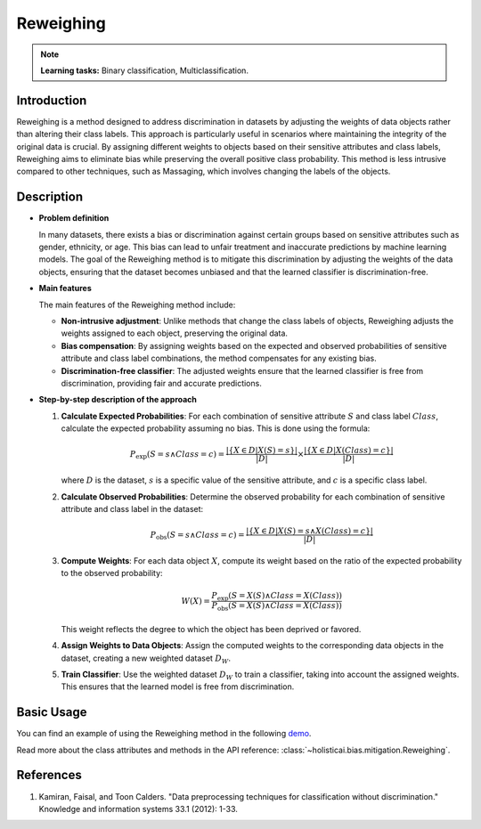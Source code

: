 Reweighing
-----------------

.. note::
    **Learning tasks:** Binary classification, Multiclassification.

Introduction
~~~~~~~~~~~~~~~
Reweighing is a method designed to address discrimination in datasets by adjusting the weights of data objects rather than altering their class labels. This approach is particularly useful in scenarios where maintaining the integrity of the original data is crucial. By assigning different weights to objects based on their sensitive attributes and class labels, Reweighing aims to eliminate bias while preserving the overall positive class probability. This method is less intrusive compared to other techniques, such as Massaging, which involves changing the labels of the objects.

Description
~~~~~~~~~~~~~~

- **Problem definition**

  In many datasets, there exists a bias or discrimination against certain groups based on sensitive attributes such as gender, ethnicity, or age. This bias can lead to unfair treatment and inaccurate predictions by machine learning models. The goal of the Reweighing method is to mitigate this discrimination by adjusting the weights of the data objects, ensuring that the dataset becomes unbiased and that the learned classifier is discrimination-free.

- **Main features**

  The main features of the Reweighing method include:
  
  - **Non-intrusive adjustment**: Unlike methods that change the class labels of objects, Reweighing adjusts the weights assigned to each object, preserving the original data.
  - **Bias compensation**: By assigning weights based on the expected and observed probabilities of sensitive attribute and class label combinations, the method compensates for any existing bias.
  - **Discrimination-free classifier**: The adjusted weights ensure that the learned classifier is free from discrimination, providing fair and accurate predictions.

- **Step-by-step description of the approach**

  1. **Calculate Expected Probabilities**:
     For each combination of sensitive attribute :math:`S` and class label :math:`Class`, calculate the expected probability assuming no bias. This is done using the formula:
     
     .. math::

      P_{\text{exp}}(S=s \land Class=c) = \frac{| \{ X \in D | X(S) = s \} |}{|D|} \times \frac{| \{ X \in D | X(Class) = c \} |}{|D|}
     
     where :math:`D` is the dataset, :math:`s` is a specific value of the sensitive attribute, and :math:`c` is a specific class label.

  2. **Calculate Observed Probabilities**:
     Determine the observed probability for each combination of sensitive attribute and class label in the dataset:
     
     .. math::

      P_{\text{obs}}(S=s \land Class=c) = \frac{| \{ X \in D | X(S) = s \land X(Class) = c \} |}{|D|}
     

  3. **Compute Weights**:
     For each data object :math:`X`, compute its weight based on the ratio of the expected probability to the observed probability:
     
     .. math::

      W(X) = \frac{P_{\text{exp}}(S=X(S) \land Class=X(Class))}{P_{\text{obs}}(S=X(S) \land Class=X(Class))}
     
     This weight reflects the degree to which the object has been deprived or favored.

  4. **Assign Weights to Data Objects**:
     Assign the computed weights to the corresponding data objects in the dataset, creating a new weighted dataset :math:`D_W`.

  5. **Train Classifier**:
     Use the weighted dataset :math:`D_W` to train a classifier, taking into account the assigned weights. This ensures that the learned model is free from discrimination.

Basic Usage
~~~~~~~~~~~~~~

You can find an example of using the Reweighing method in the following `demo <https://holisticai.readthedocs.io/en/latest/gallery/tutorials/bias/mitigating_bias/binary_classification/demos/preprocessing.html#4.-Reweighing>`_.

Read more about the class attributes and methods in the API reference: :class:`~holisticai.bias.mitigation.Reweighing`.

References
~~~~~~~~~~~~~~
1. Kamiran, Faisal, and Toon Calders. "Data preprocessing techniques for classification without discrimination." Knowledge and information systems 33.1 (2012): 1-33.